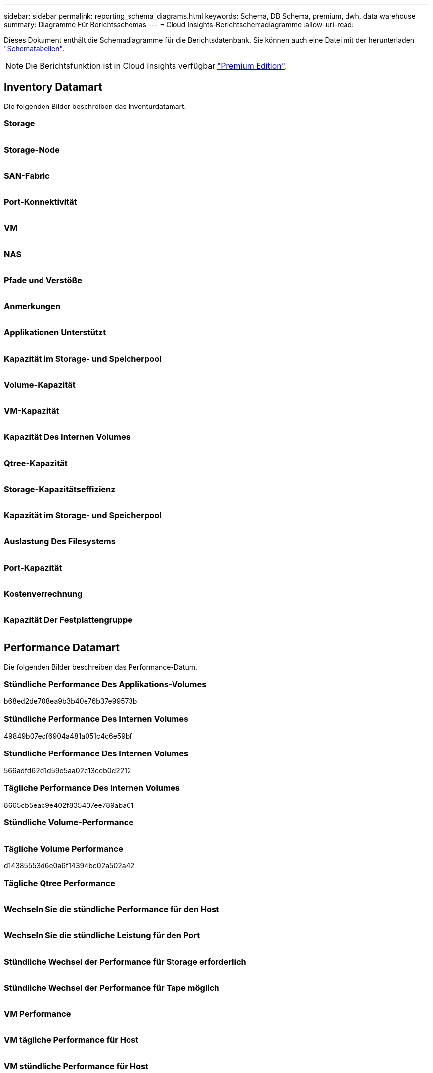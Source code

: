 ---
sidebar: sidebar 
permalink: reporting_schema_diagrams.html 
keywords: Schema, DB Schema, premium, dwh, data warehouse 
summary: Diagramme Für Berichtsschemas 
---
= Cloud Insights-Berichtschemadiagramme
:allow-uri-read: 


[role="lead"]
Dieses Dokument enthält die Schemadiagramme für die Berichtsdatenbank. Sie können auch eine Datei mit der herunterladen link:ci_reporting_database_schema.pdf["Schematabellen"].


NOTE: Die Berichtsfunktion ist in Cloud Insights verfügbar link:concept_subscribing_to_cloud_insights.html["Premium Edition"].



== Inventory Datamart

Die folgenden Bilder beschreiben das Inventurdatamart.



=== Storage

image:storage.png[""]



=== Storage-Node

image:storage_node.png[""]



=== SAN-Fabric

image:fabric.png[""]



=== Port-Konnektivität

image:connectivity.png[""]



=== VM

image:vm.png[""]



=== NAS

image:nas.png[""]



=== Pfade und Verstöße

image:logical.png[""]



=== Anmerkungen

image:annotations.png[""]



=== Applikationen Unterstützt

image:apps_annot.png[""]



=== Kapazität im Storage- und Speicherpool

image:Storage_and_Storage_Pool_Capacity_Fact.png[""]



=== Volume-Kapazität

image:Volume_Capacity.png[""]



=== VM-Kapazität

image:VM_Capacity_Fact.png[""]



=== Kapazität Des Internen Volumes

image:Internal_Volume_Capacity_Fact.png[""]



=== Qtree-Kapazität

image:Qtree_Capacity_Fact.png[""]



=== Storage-Kapazitätseffizienz

image:efficiency.png[""]



=== Kapazität im Storage- und Speicherpool

image:Storage_and_Storage_Pool_Capacity_Fact.png[""]



=== Auslastung Des Filesystems

image:fs_util.png[""]



=== Port-Kapazität

image:ports.png[""]



=== Kostenverrechnung

image:Chargeback_Fact.png[""]



=== Kapazität Der Festplattengruppe

image:Disk_Group_Capacity.png[""]



== Performance Datamart

Die folgenden Bilder beschreiben das Performance-Datum.



=== Stündliche Performance Des Applikations-Volumes

b68ed2de708ea9b3b40e76b37e99573b



=== Stündliche Performance Des Internen Volumes

49849b07ecf6904a481a051c4c6e59bf



=== Stündliche Performance Des Internen Volumes

566adfd62d1d59e5aa02e13ceb0d2212



=== Tägliche Performance Des Internen Volumes

8665cb5eac9e402f835407ee789aba61



=== Stündliche Volume-Performance

image:vmdk_hourly_performance_fact.png[""]



=== Tägliche Volume Performance

d14385553d6e0a6f14394bc02a502a42



=== Tägliche Qtree Performance

image:QtreeDailyPerformanceFact.png[""]



=== Wechseln Sie die stündliche Performance für den Host

image:switch_performance_for_host_hourly_fact.png[""]



=== Wechseln Sie die stündliche Leistung für den Port

image:switch_performance_for_port_hourly_fact.png[""]



=== Stündliche Wechsel der Performance für Storage erforderlich

image:switch_performance_for_storage_hourly_fact.png[""]



=== Stündliche Wechsel der Performance für Tape möglich

image:switch_performance_for_tape_hourly_fact.png[""]



=== VM Performance

image:vm_hourly_performance_fact.png[""]



=== VM tägliche Performance für Host

image:vm_daily_performance_fact.png[""]



=== VM stündliche Performance für Host

image:vm_hourly_performance_fact.png[""]



=== VM tägliche Performance für Host

image:vm_daily_performance_fact.png[""]



=== VM stündliche Performance für Host

image:vm_hourly_performance_fact.png[""]



=== VMDK tägliche Performance

image:vmdk_daily_performance_fact.png[""]



=== Stündliche VMDK-Performance

image:vmdk_hourly_performance_fact.png[""]



=== Stündliche Storage-Node-Performance

a6040f821773a9032da45c788b24e202



=== Tägliche Festplatten-Performance

image:disk_daily_performance_fact.png[""]



=== Stündliche Festplatten-Performance

image:disk_hourly_performance_fact.png[""]



== Kubernetes

image:k8s_schema.jpg["Kubernetes"]

